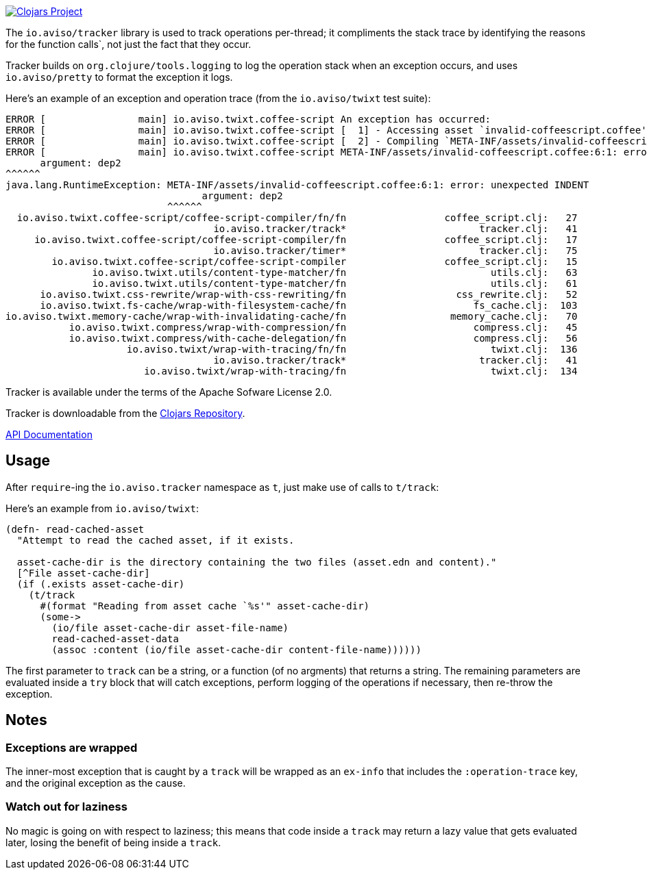 image:http://clojars.org/io.aviso/tracker/latest-version.svg[Clojars Project, link="http://clojars.org/io.aviso/tracker"]

The `io.aviso/tracker` library is used to track operations per-thread; it compliments the stack trace by identifying the reasons
for the function calls`, not just the fact that they occur.

Tracker builds on `org.clojure/tools.logging` to log the operation stack when an exception occurs, 
and uses `io.aviso/pretty` to format the exception it logs.

Here's an example of an exception and operation trace (from the `io.aviso/twixt` test suite):

[source]
----
ERROR [                main] io.aviso.twixt.coffee-script An exception has occurred:
ERROR [                main] io.aviso.twixt.coffee-script [  1] - Accessing asset `invalid-coffeescript.coffee'
ERROR [                main] io.aviso.twixt.coffee-script [  2] - Compiling `META-INF/assets/invalid-coffeescript.coffee' to JavaScript
ERROR [                main] io.aviso.twixt.coffee-script META-INF/assets/invalid-coffeescript.coffee:6:1: error: unexpected INDENT
      argument: dep2
^^^^^^
java.lang.RuntimeException: META-INF/assets/invalid-coffeescript.coffee:6:1: error: unexpected INDENT
                                  argument: dep2
                            ^^^^^^
  io.aviso.twixt.coffee-script/coffee-script-compiler/fn/fn                 coffee_script.clj:   27
                                    io.aviso.tracker/track*                       tracker.clj:   41
     io.aviso.twixt.coffee-script/coffee-script-compiler/fn                 coffee_script.clj:   17
                                    io.aviso.tracker/timer*                       tracker.clj:   75
        io.aviso.twixt.coffee-script/coffee-script-compiler                 coffee_script.clj:   15
               io.aviso.twixt.utils/content-type-matcher/fn                         utils.clj:   63
               io.aviso.twixt.utils/content-type-matcher/fn                         utils.clj:   61
      io.aviso.twixt.css-rewrite/wrap-with-css-rewriting/fn                   css_rewrite.clj:   52
      io.aviso.twixt.fs-cache/wrap-with-filesystem-cache/fn                      fs_cache.clj:  103
io.aviso.twixt.memory-cache/wrap-with-invalidating-cache/fn                  memory_cache.clj:   70
           io.aviso.twixt.compress/wrap-with-compression/fn                      compress.clj:   45
           io.aviso.twixt.compress/with-cache-delegation/fn                      compress.clj:   56
                     io.aviso.twixt/wrap-with-tracing/fn/fn                         twixt.clj:  136
                                    io.aviso.tracker/track*                       tracker.clj:   41
                        io.aviso.twixt/wrap-with-tracing/fn                         twixt.clj:  134
----                        

Tracker is available under the terms of the Apache Sofware License 2.0.

Tracker is downloadable from the https://clojars.org/io.aviso/tracker[Clojars Repository].

http://howardlewisship.com/io.aviso/tracker/[API Documentation]

== Usage

After `require`-ing the `io.aviso.tracker` namespace as `t`, just make use of calls to `t/track`:

Here's an example from `io.aviso/twixt`:

[source,clojure]
----
(defn- read-cached-asset
  "Attempt to read the cached asset, if it exists.

  asset-cache-dir is the directory containing the two files (asset.edn and content)."
  [^File asset-cache-dir]
  (if (.exists asset-cache-dir)
    (t/track
      #(format "Reading from asset cache `%s'" asset-cache-dir)
      (some->
        (io/file asset-cache-dir asset-file-name)
        read-cached-asset-data
        (assoc :content (io/file asset-cache-dir content-file-name))))))
----

The first parameter to `track` can be a string, or a function (of no argments) that returns a string. 
The remaining parameters are evaluated inside a `try` block that will catch exceptions, perform logging
of the operations if necessary, then re-throw the exception.

== Notes

=== Exceptions are wrapped

The inner-most exception that is caught by a `track` will be wrapped as an `ex-info` that includes the `:operation-trace` key,
and the original exception as the cause.

=== Watch out for laziness

No magic is going on with respect to laziness; this means that code inside a `track` may return a lazy value that gets evaluated later,
losing the benefit of being inside a `track`.


